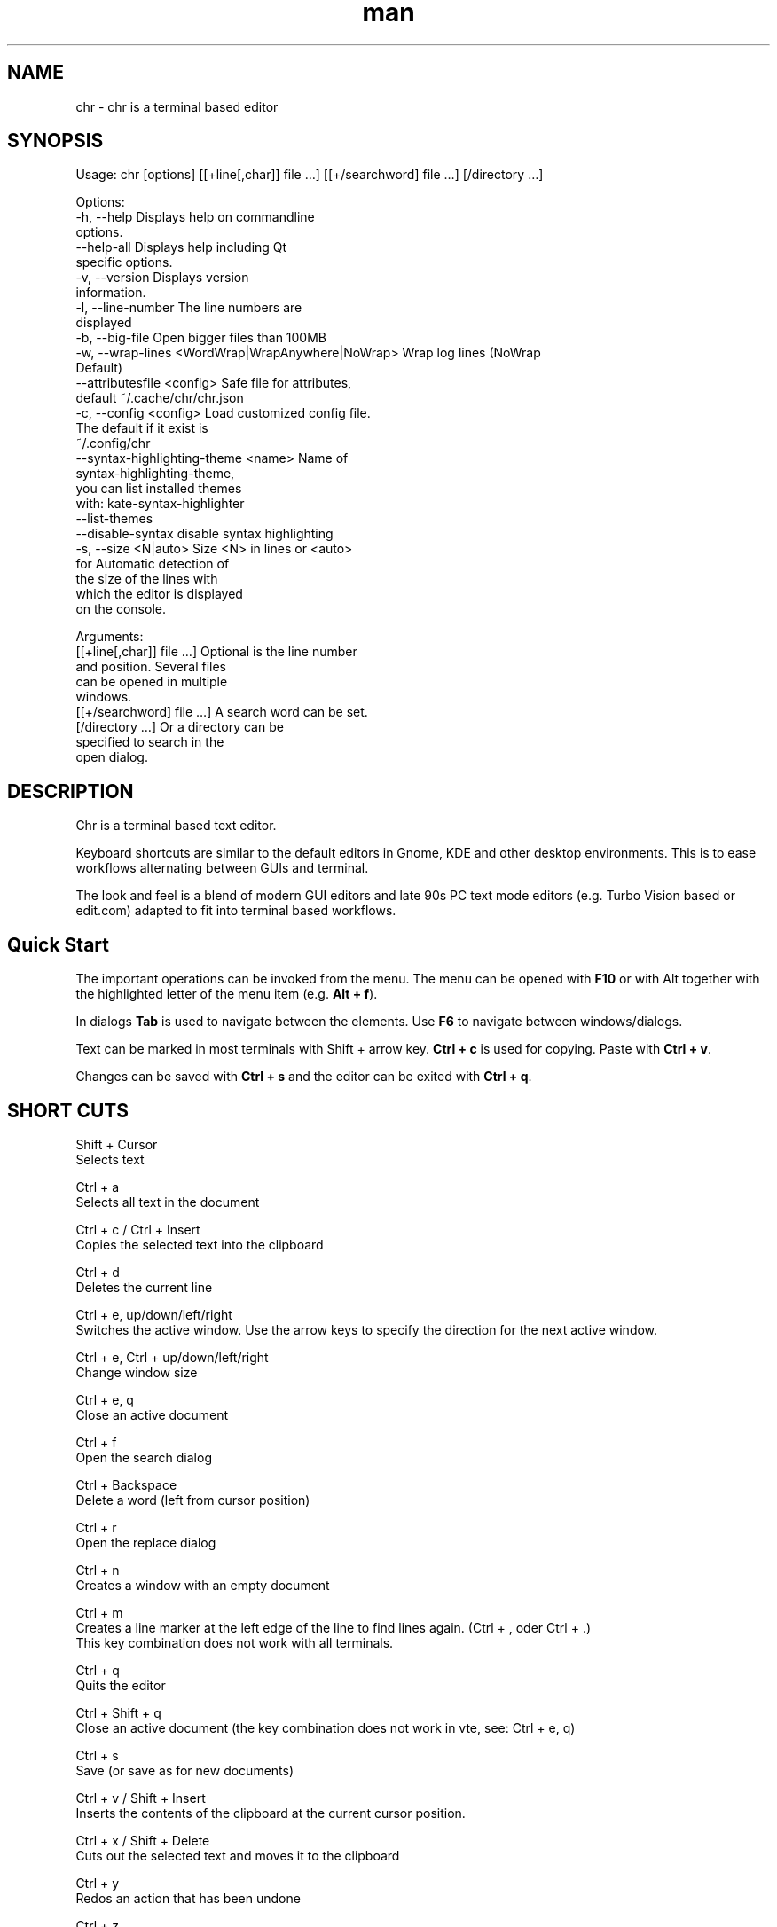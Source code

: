 .\" SPDX-License-Identifier: BSL-1.0
.\" Manpage for chr
.\" Make pull requests at: https://github.com/istoph/editor or create an issue for error corrections.
.TH man 1 "06 Apr 2025" "0.1.80" "chr man page"
.SH NAME
chr \- chr is a terminal based editor
.SH SYNOPSIS
Usage: chr [options] [[+line[,char]] file …] [[+/searchword] file …] [/directory …]

Options:
  -h, --help                                       Displays help on commandline
                                                   options.
  --help-all                                       Displays help including Qt
                                                   specific options.
  -v, --version                                    Displays version
                                                   information.
  -l, --line-number                                The line numbers are
                                                   displayed
  -b, --big-file                                   Open bigger files than 100MB
  -w, --wrap-lines <WordWrap|WrapAnywhere|NoWrap>  Wrap log lines (NoWrap
                                                   Default)
  --attributesfile <config>                        Safe file for attributes,
                                                   default ~/.cache/chr/chr.json
  -c, --config <config>                            Load customized config file.
                                                   The default if it exist is
                                                   ~/.config/chr
  --syntax-highlighting-theme <name>               Name of
                                                   syntax-highlighting-theme,
                                                   you can list installed themes
                                                   with: kate-syntax-highlighter
                                                   --list-themes
  --disable-syntax                                 disable syntax highlighting
  -s, --size <N|auto>                              Size <N> in lines or <auto>
                                                   for Automatic detection of
                                                   the size of the lines with
                                                   which the editor is displayed
                                                   on the console.

Arguments:
  [[+line[,char]] file …]                          Optional is the line number
                                                   and position. Several files
                                                   can be opened in multiple
                                                   windows.
  [[+/searchword] file …]                          A search word can be set.
  [/directory …]                                   Or a directory can be
                                                   specified to search in the
                                                   open dialog.

.SH DESCRIPTION
Chr is a terminal based text editor.

Keyboard shortcuts are similar to the default editors in Gnome, KDE and other desktop environments. This is to ease workflows alternating between GUIs and terminal.

The look and feel is a blend of modern GUI editors and late 90s PC text mode editors (e.g. Turbo Vision based or edit.com) adapted to fit into terminal based workflows.

.SH Quick Start
The important operations can be invoked from the menu. The menu can be opened with \fBF10\fP or with Alt together with the highlighted letter of the menu item (e.g. \fBAlt + f\fP).

In dialogs \fBTab\fP is used to navigate between the elements. Use \fBF6\fP to navigate between windows/dialogs.

Text can be marked in most terminals with Shift + arrow key. \fBCtrl + c\fP is used for copying. Paste with \fBCtrl + v\fP.

Changes can be saved with \fBCtrl + s\fP and the editor can be exited with \fBCtrl + q\fP.

.SH SHORT CUTS
Shift + Cursor
  Selects text

Ctrl + a
  Selects all text in the document

Ctrl + c / Ctrl + Insert
  Copies the selected text into the clipboard

Ctrl + d
  Deletes the current line

Ctrl + e, up/down/left/right
  Switches the active window. Use the arrow keys to specify the direction for the next active window.

Ctrl + e, Ctrl + up/down/left/right
  Change window size

Ctrl + e, q
  Close an active document

Ctrl + f
  Open the search dialog

Ctrl + Backspace
  Delete a word (left from cursor position)

Ctrl + r
  Open the replace dialog

Ctrl + n
  Creates a window with an empty document

Ctrl + m
  Creates a line marker at the left edge of the line to find lines again.  (Ctrl + , oder Ctrl + .)
  This key combination does not work with all terminals.

Ctrl + q
  Quits the editor

Ctrl + Shift + q
  Close an active document (the key combination does not work in vte, see: Ctrl + e, q)

Ctrl + s
  Save (or save as for new documents)

Ctrl + v / Shift + Insert
  Inserts the contents of the clipboard at the current cursor position.

Ctrl + x / Shift + Delete
  Cuts out the selected text and moves it to the clipboard

Ctrl + y
  Redos an action that has been undone

Ctrl + z
  Undoes an action

Ctrl + Shift + up
  Moves the current selection or line upwards

Ctrl + Shift + down
  Moves the current selection or line down

Ctrl + Left
  Jump a word to the left

Ctrl + Shift + Left
  Selects a word to the left

Ctrl + Right
  Jump a word to the right

Ctrl + Shift Right
  Selects a word to the right

Alt + -
  Open the window menu

Alt + Shift + up/down/left/right
  Marks the text in blocks. Inserting the clipboard duplicates the text per line. If an equal number of lines is marked as to be inserted, the lines from the clipboard will be distributed across the selected lines.

Alt + Shift + S
  Sort the selected lines (lexicographical by code-point)

Alt + x
  Opens a command line. Type "help" for help.

Tab / Shift + Tab
  Indents a selected block by a tab stop or remove one level of indention

F3 / Shift + F3
  Find the next or previously search element

F4
  Toggles the selection mode to allow selecting text in terminals where marking with Shift + arrow keys does not work

F6 / Shift + F6
  Change active window, with Shift in reverse order

ESC
  Closes an active dialog menu or action.


.SH MENU
.SH File
.SS New
Opens a new an empty unnamed document.

.SS Open
Opens a file dialog to select a file to be opened.

.SS Save
Saves the current status of the file. If the save path is not yet specified, the "Save as ..." dialog is opened.

.SS Save as...
A storage location to save the file to can be selected here via a file dialog.

.SS Reload
Reloads the current file. All changes are discarded.

.SS Close
Closes the active window.

.SS Quit
Closes the editor. If there is a file open that has not yet been saved, the Save dialog will be opened first.

.SH Edit
.SS Cut, Copy, Paste, Select all
Text can be selected using the arrow keys while holding down the Shift key. The entire text can be selected with \fBSelect all\fP.
This selected text can then be copied using \fBCopy\fP or cut using \fBCut\fP. With \fBPaste\fP, this text can be inserted again at the current cursor position. If there is text in the clipboard before copying (or cutting), it will be replaced.

These functions use an internal clipboard that contains different content than the clipboard used in the terminal as copy and paste commands, as the editor cannot access the system clipboard.

.SS Delete Line
Deletes the entire line.

.SS Select Mode
Toggles the selection mode to allow selecting text in terminals where marking with Shift + arrow keys does not work.

.SS Undo, Redo
With \fBUndo\fP or CTRL + z, edits can be undone. With \fBRedo\fP or CTRL + y the undo can be undone again.

.SS Search
Use Search or Ctrl + f to open the search dialog. Enter a search term in the "Find" field. You can refine the search using the options. If live search is activated, the first matching result is automatically selected while the search term is being entered. If the text document is active, you can press F3 to jump to the next result or Shift + F3 to jump to the previous result.

.SS Search Next
Jump to the next match for the current search term.

.SS Search Previous
Jump to the previous match for the current search term.

.SS Replace
With Replace or CTRL + r the Replace dialog is opened. Enter a search term in the "Find" field. In the field "Replace" the word to be inserted is specified. "Next" jumps to the next  match for the current search term. With "Replace" the current match is replaced. With "All" all occurrences of the search term are replaced at once.

.SS Insert Character...
Opens a dialog in which a character code (Unicode codepoint) of a special character to be inserted can be entered.

.SS Goto
To jump to a line, open a Goto Line dialog under "Goto".

.SS Marker
Creates a line marker in the left margin to quickly find lines again when reviewing. Use Ctrl + , or Ctrl + . to jump to the next marker. On quit the list of markers is saved in chr.json, so that it can be restored when the file is opened.

.SS Sort Selected Lines
Sort the selected lines (lexicographical by code-point).

.SH Options
.SS Tab settings
Opens the Tab settings dialog. Here the settings for a tab can be made. You can choose between tab (\\t) and space. You can also set the width of the indention. The default settings can also be set in the ~/.config/chr file. Here you can specify: "tabsize=8" or "tab=false" for spaces.

.SS Line Number
Shows the line number on the left side of the editor. The default settings can also be made in the ~/.config/chr file. Here you can specify: "line_number=true".

.SS Formatting
In the Formatting dialog, "Formatting Characters", "Color Tabs" and "Color Spacs at end of line" can be switched on and off.

The "Formatting characters" marks spaces with a dot: "·" end of line (\\n) with a "¶" and the end of the file with: "♦".

With "Color Tabs" tabs are colorized. The tab border is made darker.

"Color Spaces at end of line" is used to spaces mark at the end of the line in red.

In the configuration file: ~/.config/chr the behavior can be influenced with the option "formatting_characters=true", "color_tabs=true", "color_space_end=true".

.SS Wrap long lines
Selects if lines that are wider than the window are displayed clipped or wrapped.. It can be wrapped at the word boundary or hard at the end of the line. This behavior can be influenced by the option "wrap_lines=WordWrap" or "wrap_lines=WrapAnywhere" in the ~/.config/chr file.

In addition, the option "Display Right Margin at Column" can be used to specify a numerical value above which the background color is darkened. This value can also be set with the configuration option: "right_margin_hint=80" in ~/.config/chr.

.SS Stop Input Pipe
Reading from a pipe is interrupted. The standard input file descriptor is closed.

.SS Highlight Brackets
If active and the cursor is on a bracket the bracket at the cursor position and the matching other bracket are highlighted.
The following opening and closing brackets can be highlighted when the cursor moves over them. With the option "highlight_bracket=true" this behavior can be influenced in the ~/.config/chr. Supported bracket types are: \fB[{(<>)}]\fP.

.SS Syntax Highlighting
If the editor has been compiled with the "SyntaxHighlighting" feature, syntax highlighting is generally available. The language is automatically detected when a file is opened and displayed in the status bar. If required, it can also be switched on and off or adjusted via the syntax highlighting dialog. Syntax highlighting can also be deactivated in this dialog.

The theme can be customized via the command line switch "--syntax-highlighting-theme". The editor comes with the themes "chr-bluebg" and "chr-blackbg". If required, a theme from the list that can be displayed with "kate-syntax-highlighter --list-themes" can be used. With the option "syntax_highlighting_theme=chr-bluebg" the theme can be set in ~/.config/chr.

Syntax highlighting can be switched off via the command line using "--disable-syntax" when the editor is started. With the option "disable_syntax=true" the theme can be set in ~/.config/chr.

.SS Theme
It opens the dialog for selecting a theme. The Classic (blue) or the Dark (black and white) mode is available. With the option "theme=classic" or "theme=dark", this can be set in the ~/.config/chr.

.SH Window
.SS Next, Previous
Switches the active window, with Shift in reverse order. (See F6)

.SS Tile Vertically, Horizontally, Fullscreen
Selects how multiple open documents are shown.

Vertical and horizontal distribute the available space across the documents.
When Fullscreen is selected only one document is shown at once. (See F6)

.SH CUSTOM CONFIG
The editor loads a configuration file from \fB~/.config/chr\fP (if available).
(If the environment variable \fB$XDG_CONFIG_HOME\fP is set, then from \fB$XDG_CONFIG_HOME/chr\fP)

In addition to the options documented above, the following options are available:

.SS eat_space_before_tabs

This option is only active if \fBtab=false\fP is set.

If this option is active and the Tab key is pressed while the cursor is in the indentation at the beginning of a line, the indentation is extended to the next tab position.

.SS attributes_file

Specifies the path of the file in which the cursor and scroll position of files opened in the past is saved.

.SH Default config
There is a default config (~/.config/chr) where the following options can be set.
.EX
  attributes_file="/home/user/.cache/chr/chr.json"
  color_space_end=false
  color_tabs=false
  disable_syntax=false
  eat_space_before_tabs=true
  formatting_characters=false
  highlight_bracket=true
  line_number=false
  logfile=""
  right_margin_hint=0
  syntax_highlighting_theme="chr-bluebg"
  tab=false
  tab_size=4
  theme="classic"
  wrap_lines="NoWrap"
.EE

.SH FILES
~/.config/chr
  Your personal chr initializations.

~/.cache/chr/chr.json
  History about the changed files. This is where cursor positions are stored.

.SH BUGS
Errors in this software can be reported via the bugtracker on https://github.com/istoph/editor.

.SH AUTHOR
Christoph Hüffelmann <chr@istoph.de>
Martin Hostettler <textshell@uchuujin.de>
